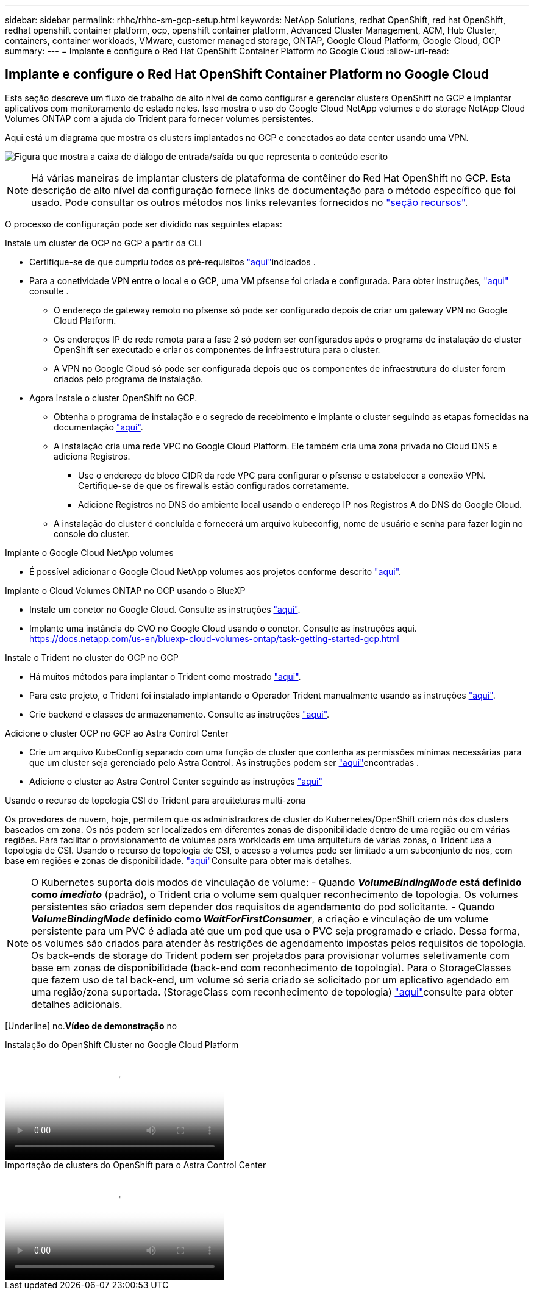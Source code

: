 ---
sidebar: sidebar 
permalink: rhhc/rhhc-sm-gcp-setup.html 
keywords: NetApp Solutions, redhat OpenShift, red hat OpenShift, redhat openshift container platform, ocp, openshift container platform, Advanced Cluster Management, ACM, Hub Cluster, containers, container workloads, VMware, customer managed storage, ONTAP, Google Cloud Platform, Google Cloud, GCP 
summary:  
---
= Implante e configure o Red Hat OpenShift Container Platform no Google Cloud
:allow-uri-read: 




== Implante e configure o Red Hat OpenShift Container Platform no Google Cloud

[role="lead"]
Esta seção descreve um fluxo de trabalho de alto nível de como configurar e gerenciar clusters OpenShift no GCP e implantar aplicativos com monitoramento de estado neles. Isso mostra o uso do Google Cloud NetApp volumes e do storage NetApp Cloud Volumes ONTAP com a ajuda do Trident para fornecer volumes persistentes.

Aqui está um diagrama que mostra os clusters implantados no GCP e conectados ao data center usando uma VPN.

image:rhhc-self-managed-gcp.png["Figura que mostra a caixa de diálogo de entrada/saída ou que representa o conteúdo escrito"]


NOTE: Há várias maneiras de implantar clusters de plataforma de contêiner do Red Hat OpenShift no GCP. Esta descrição de alto nível da configuração fornece links de documentação para o método específico que foi usado. Pode consultar os outros métodos nos links relevantes fornecidos no link:rhhc-resources.html["seção recursos"].

O processo de configuração pode ser dividido nas seguintes etapas:

.Instale um cluster de OCP no GCP a partir da CLI
* Certifique-se de que cumpriu todos os pré-requisitos link:https://docs.openshift.com/container-platform/4.13/installing/installing_gcp/installing-gcp-default.html["aqui"]indicados .
* Para a conetividade VPN entre o local e o GCP, uma VM pfsense foi criada e configurada. Para obter instruções, https://docs.netgate.com/pfsense/en/latest/recipes/ipsec-s2s-psk.html["aqui"] consulte .
+
** O endereço de gateway remoto no pfsense só pode ser configurado depois de criar um gateway VPN no Google Cloud Platform.
** Os endereços IP de rede remota para a fase 2 só podem ser configurados após o programa de instalação do cluster OpenShift ser executado e criar os componentes de infraestrutura para o cluster.
** A VPN no Google Cloud só pode ser configurada depois que os componentes de infraestrutura do cluster forem criados pelo programa de instalação.


* Agora instale o cluster OpenShift no GCP.
+
** Obtenha o programa de instalação e o segredo de recebimento e implante o cluster seguindo as etapas fornecidas na documentação https://docs.openshift.com/container-platform/4.13/installing/installing_gcp/installing-gcp-default.html["aqui"].
** A instalação cria uma rede VPC no Google Cloud Platform. Ele também cria uma zona privada no Cloud DNS e adiciona Registros.
+
*** Use o endereço de bloco CIDR da rede VPC para configurar o pfsense e estabelecer a conexão VPN. Certifique-se de que os firewalls estão configurados corretamente.
*** Adicione Registros no DNS do ambiente local usando o endereço IP nos Registros A do DNS do Google Cloud.


** A instalação do cluster é concluída e fornecerá um arquivo kubeconfig, nome de usuário e senha para fazer login no console do cluster.




.Implante o Google Cloud NetApp volumes
* É possível adicionar o Google Cloud NetApp volumes aos projetos conforme descrito link:https://cloud.google.com/netapp/volumes/docs/discover/overview["aqui"].


.Implante o Cloud Volumes ONTAP no GCP usando o BlueXP 
* Instale um conetor no Google Cloud. Consulte as instruções https://docs.netapp.com/us-en/bluexp-setup-admin/task-install-connector-google-bluexp-gcloud.html["aqui"].
* Implante uma instância do CVO no Google Cloud usando o conetor. Consulte as instruções aqui. https://docs.netapp.com/us-en/bluexp-cloud-volumes-ontap/task-getting-started-gcp.html[]


.Instale o Trident no cluster do OCP no GCP
* Há muitos métodos para implantar o Trident como mostrado https://docs.netapp.com/us-en/trident/trident-get-started/kubernetes-deploy.html["aqui"].
* Para este projeto, o Trident foi instalado implantando o Operador Trident manualmente usando as instruções https://docs.netapp.com/us-en/trident/trident-get-started/kubernetes-deploy-operator.html["aqui"].
* Crie backend e classes de armazenamento. Consulte as instruções link:https://docs.netapp.com/us-en/trident/trident-use/backends.html["aqui"].


.Adicione o cluster OCP no GCP ao Astra Control Center
* Crie um arquivo KubeConfig separado com uma função de cluster que contenha as permissões mínimas necessárias para que um cluster seja gerenciado pelo Astra Control. As instruções podem ser link:https://docs.netapp.com/us-en/astra-control-center/get-started/setup_overview.html#create-a-cluster-role-kubeconfig["aqui"]encontradas .
* Adicione o cluster ao Astra Control Center seguindo as instruções link:https://docs.netapp.com/us-en/astra-control-center/get-started/setup_overview.html#add-cluster["aqui"]


.Usando o recurso de topologia CSI do Trident para arquiteturas multi-zona
Os provedores de nuvem, hoje, permitem que os administradores de cluster do Kubernetes/OpenShift criem nós dos clusters baseados em zona. Os nós podem ser localizados em diferentes zonas de disponibilidade dentro de uma região ou em várias regiões. Para facilitar o provisionamento de volumes para workloads em uma arquitetura de várias zonas, o Trident usa a topologia de CSI. Usando o recurso de topologia de CSI, o acesso a volumes pode ser limitado a um subconjunto de nós, com base em regiões e zonas de disponibilidade. link:https://docs.netapp.com/us-en/trident/trident-use/csi-topology.html["aqui"]Consulte para obter mais detalhes.


NOTE: O Kubernetes suporta dois modos de vinculação de volume: - Quando **_VolumeBindingMode_ está definido como _imediato_** (padrão), o Trident cria o volume sem qualquer reconhecimento de topologia. Os volumes persistentes são criados sem depender dos requisitos de agendamento do pod solicitante. - Quando **_VolumeBindingMode_ definido como _WaitForFirstConsumer_**, a criação e vinculação de um volume persistente para um PVC é adiada até que um pod que usa o PVC seja programado e criado. Dessa forma, os volumes são criados para atender às restrições de agendamento impostas pelos requisitos de topologia. Os back-ends de storage do Trident podem ser projetados para provisionar volumes seletivamente com base em zonas de disponibilidade (back-end com reconhecimento de topologia). Para o StorageClasses que fazem uso de tal back-end, um volume só seria criado se solicitado por um aplicativo agendado em uma região/zona suportada. (StorageClass com reconhecimento de topologia) link:https://docs.netapp.com/us-en/trident/trident-use/csi-topology.html["aqui"]consulte para obter detalhes adicionais.

[Underline] no.*Vídeo de demonstração* no

.Instalação do OpenShift Cluster no Google Cloud Platform
video::4efc68f1-d37f-4cdd-874a-b09700e71da9[panopto,width=360]
.Importação de clusters do OpenShift para o Astra Control Center
video::57b63822-6bf0-4d7b-b844-b09700eac6ac[panopto,width=360]